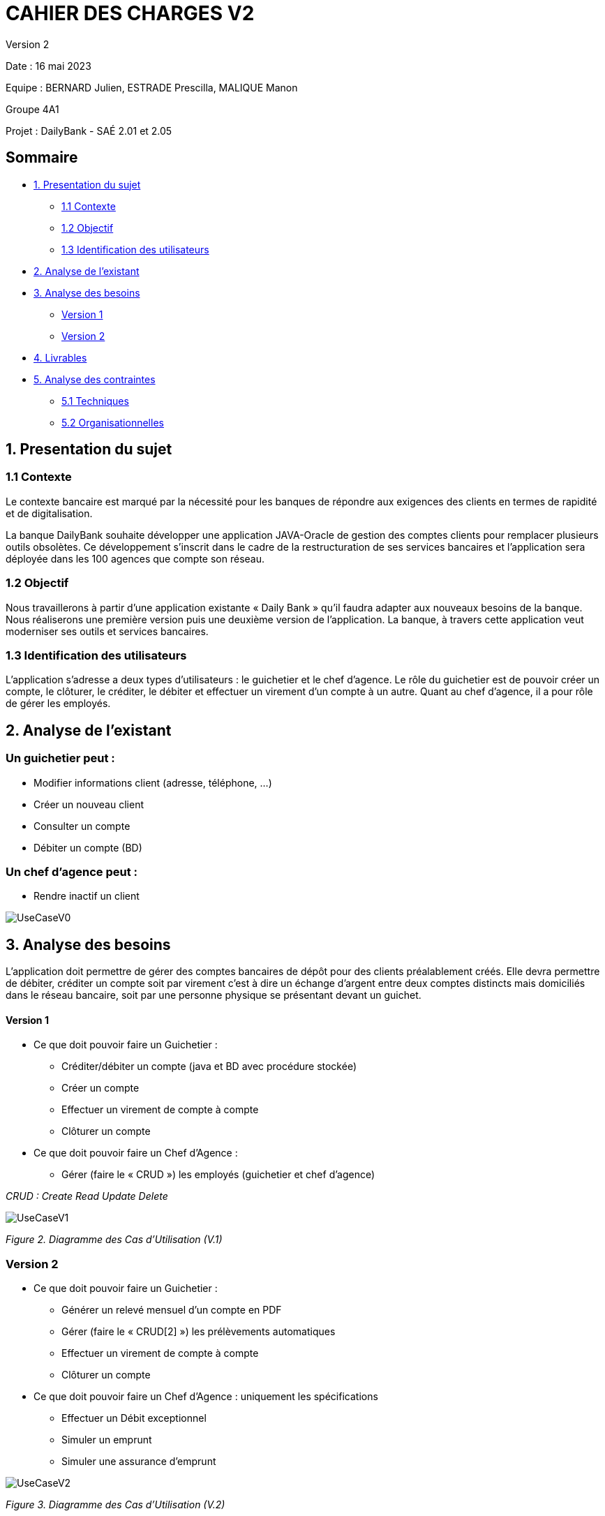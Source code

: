 = CAHIER DES CHARGES V2

Version 2 +

Date : 16 mai 2023 +

Equipe : BERNARD Julien, ESTRADE Prescilla, MALIQUE Manon +

Groupe 4A1

Projet : DailyBank - SAÉ 2.01 et 2.05

== Sommaire
* <<presentation_sujet>>
** <<contexte>>
** <<objectif>>
** <<identification_utilisateurs>>
* <<analyse_existant>> 
* <<analyse_besoins>> 
** <<version1>>
** <<version2>>
* <<livrables>> 
* <<analyse_contraintes>> 
** <<techniques>>
** <<organisationnelles>>

[[presentation_sujet]]
== 1. Presentation du sujet

[[contexte]]
=== 1.1 Contexte
Le contexte bancaire est marqué par la nécessité pour les banques de répondre aux exigences des clients en termes de rapidité et de digitalisation. 

La banque DailyBank souhaite développer une application JAVA-Oracle de gestion des comptes clients pour remplacer plusieurs outils obsolètes. Ce développement s’inscrit dans le cadre de la restructuration de ses services bancaires et l’application sera déployée dans les 100 agences que compte son réseau. 
[[objectif]]
=== 1.2 Objectif
Nous travaillerons à partir d’une application existante « Daily Bank » qu’il faudra adapter aux nouveaux besoins de la banque. Nous réaliserons une première version puis une deuxième version de l’application. La banque, à travers cette application veut moderniser ses outils et services bancaires. 
[[identification_utilisateurs]]
=== 1.3 Identification des utilisateurs
L’application s’adresse a deux types d’utilisateurs : le guichetier et le chef d’agence. Le rôle du guichetier est de pouvoir créer un compte, le clôturer, le créditer, le débiter et effectuer un virement d’un compte à un autre. Quant au chef d’agence, il a pour rôle de gérer les employés.

[[analyse_existant]]
== 2. Analyse de l’existant
=== Un guichetier peut :
* Modifier informations client (adresse, téléphone, …)
* Créer un nouveau client
* Consulter un compte
* Débiter un compte (BD) 

=== Un chef d’agence peut :
* Rendre inactif un client

image::Images/UseCaseV0.png[]

[[analyse_besoins]]
== 3. Analyse des besoins
L’application doit permettre de gérer des comptes bancaires de dépôt pour des clients préalablement créés. Elle devra permettre de débiter, créditer un compte soit par virement c’est à dire un échange d’argent entre deux comptes distincts mais domiciliés dans le réseau bancaire, soit par une personne physique se présentant devant un guichet.

[[version1]]
==== Version 1
* Ce que doit pouvoir faire un Guichetier :
** Créditer/débiter un compte (java et BD avec procédure stockée)
** Créer un compte
** Effectuer un virement de compte à compte
** Clôturer un compte
* Ce que doit pouvoir faire un Chef d’Agence :
** Gérer (faire le « CRUD ») les employés (guichetier et chef d’agence)

_CRUD : Create Read Update Delete_ 

image::Images/UseCaseV1.png[] 
_Figure 2. Diagramme des Cas d’Utilisation (V.1)_ 

[[version2]]
=== Version 2
* Ce que doit pouvoir faire un Guichetier :
** Générer un relevé mensuel d’un compte en PDF 
** Gérer (faire le « CRUD[2] ») les prélèvements automatiques 
** Effectuer un virement de compte à compte
** Clôturer un compte
* Ce que doit pouvoir faire un Chef d’Agence : uniquement les spécifications
** Effectuer un Débit exceptionnel
** Simuler un emprunt 
** Simuler une assurance d'emprunt 

image::UseCaseV2.png[]
_Figure 3. Diagramme des Cas d’Utilisation (V.2)_

[[livrables]]
== 4. Livrables
* Cahier des charges en AsciiDoc
* Gantt en pdf
* Documentation utilisateur
* Documentation technique
* Cahier de tests
* Application

[[analyse_contraintes]]
== 5. Analyse des contraintes

[[techniques]]
=== 5.1 Techniques
* Ressources : 
** Outils de développement : 
*** Java avec IHM (FX) IDE Eclipse
*** BD : Oracle Sql Developer
** Outil pour le Gantt : GanttProject
** Outil pour les diagrammes UML : PlantUML
** Outil pour les documentations : AsciiDoc
* Objectif : Application bancaire permettant de gérer des comptes bancaires de dépôt. Elle devra permettre de créer un compte, le débiter, le créditer un compte, d'effectuer un virement de compte à compte, de clôturer un compte et de gérer les employés (CRUD).

[[organisationnelles]]
=== 5.2 Organisationnelles
* Outils de travail collaboratifs : 
** Github pour la gestion du projet (codes, documentations...)
** Discord pour la communication de l’équipe
* Délais : +
** Vendredi 12 mai 12h : 
*** V1 du gantt
*** V1 du cahier des charges
** Mardi 16 mai 17h :
*** V1 de la documentation utilisateur
*** V2 du cahier des charges
*** V2 du gantt
** Mercredi 17 mai :
*** V1 de la documentation technique
*** V1 du cahier des tests
*** V1 de l’application
** Vendredi 26 mai :
*** V2 de la documentation utilisateur
*** Chiffrage projet
*** V2 de la documentation technique
*** V2 du cahier des tests et recette finale
*** V2 de l’application
** Semaines 22-23 :
*** Soutenance orale
*** Évaluation individuelle
* Mode de fonctionnement de l’équipe : +
Nous réalisons des réunions régulièrement pour suivre l'avancement du projet. +
Nous nous sommes répartis les tâches à réaliser de la façon suivante :

[options="header,footer"]
|=======================
|Tâche|BERNARD Julien | ESTRADE Prescilla | MALIQUE Manon
|Gantt    | X |  |
|Cahier des charges    |  | X | X
|Documentation utilisateur    | X | X | X
|Cahier des tests    | X | X | X
|Chiffrage projet   | X | X | X
|Application    | V1 : +
                  - Gérer (faire le « CRUD ») les employés (guichetier et chef d’agence) : DELETE +
                  - Créer un compte +
                  - Effectuer un virement de compte à compte + 
                  V2 : + 
                  - Gérer (faire le «CRUD[2]») les prélèvements automatiques +
                | V1 : +
                  - Créditer/débiter un compte (java et BD avec procédure stockée) +
                  - Gérer (faire le « CRUD ») les employés (guichetier et chef d’agence) : UPDATE +
                  V2 : +
                  - Effectuer un Débit exceptionnel +
                  - Simuler une assurance d’emprunt +
                | V1 : +
                  - Clôturer un compte +
                  - Gérer (faire le « CRUD ») les employés (guichetier et chef d’agence) : CREATE et READ +
                  V2 : +
			            - Simuler un emprunt +
                  - Générer un relevé mensuel d’un compte en PDF +
|=======================
